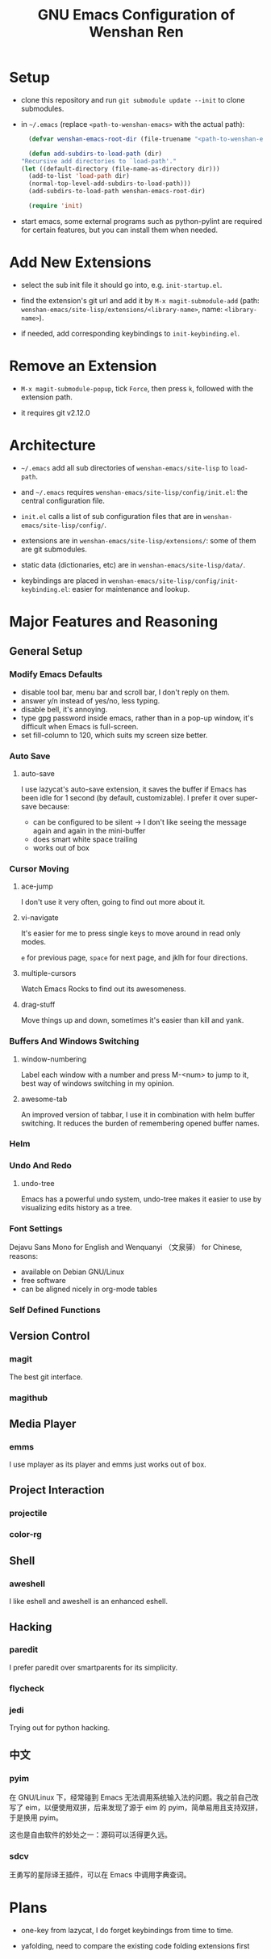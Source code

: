 #+TITLE: GNU Emacs Configuration of Wenshan Ren

* Setup

  - clone this repository and run =git submodule update --init= to clone submodules.

  - in =~/.emacs= (replace =<path-to-wenshan-emacs>= with the actual path):
    #+BEGIN_SRC emacs-lisp
      (defvar wenshan-emacs-root-dir (file-truename "<path-to-wenshan-emacs>/site-lisp"))

      (defun add-subdirs-to-load-path (dir)
	"Recursive add directories to `load-path'."
	(let ((default-directory (file-name-as-directory dir)))
	  (add-to-list 'load-path dir)
	  (normal-top-level-add-subdirs-to-load-path)))
      (add-subdirs-to-load-path wenshan-emacs-root-dir)

      (require 'init)
    #+END_SRC

  - start emacs, some external programs such as python-pylint are required for certain features, but you can install them when needed.

* Add New Extensions

  - select the sub init file it should go into, e.g. =init-startup.el=.

  - find the extension's git url and add it by =M-x magit-submodule-add= (path: =wenshan-emacs/site-lisp/extensions/<library-name>=, name: =<library-name>=).

  - if needed, add corresponding keybindings to =init-keybinding.el=.

* Remove an Extension

  - =M-x magit-submodule-popup=, tick =Force=, then press =k=, followed with the extension path.

  - it requires git v2.12.0

* Architecture

  - =~/.emacs= add all sub directories of =wenshan-emacs/site-lisp= to =load-path=.

  - and =~/.emacs= requires =wenshan-emacs/site-lisp/config/init.el=: the central configuration file.

  - =init.el= calls a list of sub configuration files that are in =wenshan-emacs/site-lisp/config/=.

  - extensions are in =wenshan-emacs/site-lisp/extensions/=: some of them are git submodules.

  - static data (dictionaries, etc) are in =wenshan-emacs/site-lisp/data/=.

  - keybindings are placed in =wenshan-emacs/site-lisp/config/init-keybinding.el=: easier for maintenance and lookup.

* Major Features and Reasoning

** General Setup

*** Modify Emacs Defaults

    - disable tool bar, menu bar and scroll bar, I don't reply on them.
    - answer y/n instead of yes/no, less typing.
    - disable bell, it's annoying.
    - type gpg password inside emacs, rather than in a pop-up window, it's difficult when Emacs is full-screen.
    - set fill-column to 120, which suits my screen size better.

*** Auto Save

**** auto-save

     I use lazycat's auto-save extension, it saves the buffer if Emacs has been idle for 1 second (by default, customizable). I prefer it over super-save because:

     - can be configured to be silent -> I don't like seeing the message again and again in the mini-buffer
     - does smart white space trailing
     - works out of box

*** Cursor Moving

**** ace-jump

     I don't use it very often, going to find out more about it.

**** vi-navigate

     It's easier for me to press single keys to move around in read only modes.

     =e= for previous page, =space= for next page, and jklh for four directions.

**** multiple-cursors

     Watch Emacs Rocks to find out its awesomeness.

**** drag-stuff

     Move things up and down, sometimes it's easier than kill and yank.

*** Buffers And Windows Switching

**** window-numbering

     Label each window with a number and press M-<num> to jump to it, best way of windows switching in my opinion.

**** awesome-tab

     An improved version of tabbar, I use it in combination with helm buffer switching. It reduces the burden of remembering opened buffer names.

*** Helm

*** Undo And Redo

**** undo-tree

     Emacs has a powerful undo system, undo-tree makes it easier to use by visualizing edits history as a tree.

*** Font Settings

    Dejavu Sans Mono for English and Wenquanyi （文泉驿） for Chinese, reasons:

    - available on Debian GNU/Linux
    - free software
    - can be aligned nicely in org-mode tables

*** Self Defined Functions

** Version Control

*** magit

    The best git interface.

*** magithub

** Media Player

*** emms

    I use mplayer as its player and emms just works out of box.

** Project Interaction

*** projectile

*** color-rg

** Shell

*** aweshell

    I like eshell and aweshell is an enhanced eshell.

** Hacking

*** paredit

    I prefer paredit over smartparents for its simplicity.

*** flycheck

*** jedi

    Trying out for python hacking.

** 中文

*** pyim

    在 GNU/Linux 下，经常碰到 Emacs 无法调用系统输入法的问题。我之前自己改写了 eim，以便使用双拼，后来发现了源于 eim 的 pyim，简单易用且支持双拼，于是换用 pyim。

    这也是自由软件的妙处之一：源码可以活得更久远。

*** sdcv

    王勇写的星际译王插件，可以在 Emacs 中调用字典查词。

* Plans

  - one-key from lazycat, I do forget keybindings from time to time.

  - yafolding, need to compare the existing code folding extensions first
